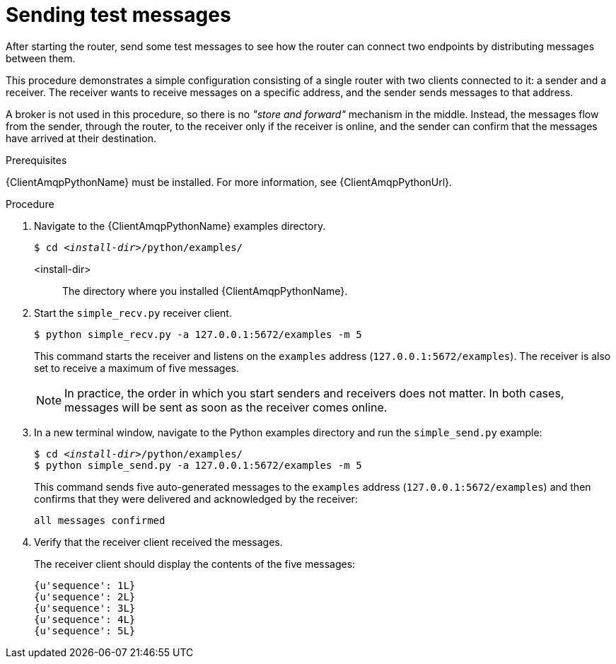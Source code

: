 ////
Licensed to the Apache Software Foundation (ASF) under one
or more contributor license agreements.  See the NOTICE file
distributed with this work for additional information
regarding copyright ownership.  The ASF licenses this file
to you under the Apache License, Version 2.0 (the
"License"); you may not use this file except in compliance
with the License.  You may obtain a copy of the License at

  http://www.apache.org/licenses/LICENSE-2.0

Unless required by applicable law or agreed to in writing,
software distributed under the License is distributed on an
"AS IS" BASIS, WITHOUT WARRANTIES OR CONDITIONS OF ANY
KIND, either express or implied.  See the License for the
specific language governing permissions and limitations
under the License
////

// This assembly is included in the following assemblies:
//
// getting-started.adoc

[id='sending-test-messages-{context}']
= Sending test messages

After starting the router, send some test messages to see how the router can connect two endpoints by distributing messages between them.

This procedure demonstrates a simple configuration consisting of a single router with two clients connected to it: a sender and a receiver. The receiver wants to receive messages on a specific address, and the sender sends
messages to that address.

A broker is not used in this procedure, so there is no _"store and forward"_ mechanism in the middle. Instead, the messages flow from the sender, through the router, to the receiver only if the receiver is online, and the sender can confirm that the messages have arrived at their destination.

.Prerequisites

{ClientAmqpPythonName} must be installed. For more information, see {ClientAmqpPythonUrl}.

.Procedure

. Navigate to the {ClientAmqpPythonName} examples directory.
+
--
[source,bash,options="nowrap",subs="+quotes"]
----
$ cd __<install-dir>__/python/examples/
----

<install-dir>:: The directory where you installed {ClientAmqpPythonName}.
--

. Start the `simple_recv.py` receiver client.
+
--
[source,bash,options="nowrap"]
----
$ python simple_recv.py -a 127.0.0.1:5672/examples -m 5
----

This command starts the receiver and listens on the `examples` address (`127.0.0.1:5672/examples`). The receiver is also set to receive a maximum of five messages.

[NOTE]
====
In practice, the order in which you start senders and receivers does not matter. In both cases, messages will be sent as soon as the receiver comes online.
====
--

. In a new terminal window, navigate to the Python examples directory and run the `simple_send.py` example:
+
--
[source,bash,options="nowrap",subs="+quotes"]
----
$ cd __<install-dir>__/python/examples/
$ python simple_send.py -a 127.0.0.1:5672/examples -m 5
----

This command sends five auto-generated messages to the `examples` address (`127.0.0.1:5672/examples`) and then confirms that they were delivered and acknowledged by the receiver:

[source,bash,options="nowrap"]
----
all messages confirmed
----
--

. Verify that the receiver client received the messages.
+
--
The receiver client should display the contents of the five messages:

[source,bash,options="nowrap"]
----
{u'sequence': 1L}
{u'sequence': 2L}
{u'sequence': 3L}
{u'sequence': 4L}
{u'sequence': 5L}
----
--
